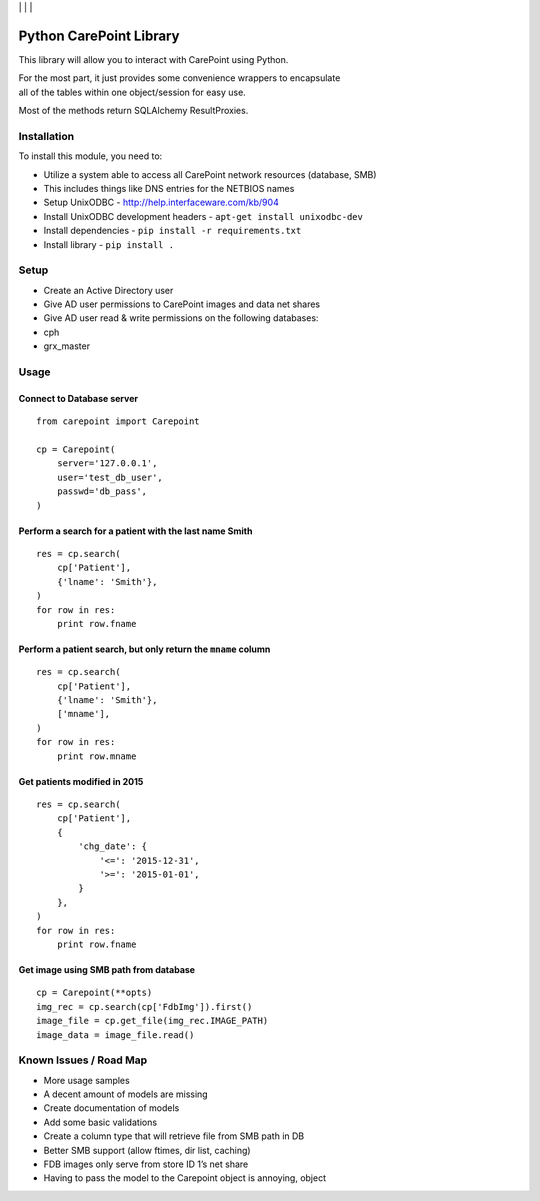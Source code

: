 | |Build Status| | |Coveralls Status| | |Codecov Status| | |Code Climate|

Python CarePoint Library
========================

This library will allow you to interact with CarePoint using Python.

| For the most part, it just provides some convenience wrappers to
  encapsulate
| all of the tables within one object/session for easy use.

Most of the methods return SQLAlchemy ResultProxies.

Installation
------------

To install this module, you need to:

-  Utilize a system able to access all CarePoint network resources
   (database, SMB)
-  This includes things like DNS entries for the NETBIOS names
-  Setup UnixODBC - http://help.interfaceware.com/kb/904
-  Install UnixODBC development headers -
   ``apt-get install unixodbc-dev``
-  Install dependencies - ``pip install -r requirements.txt``
-  Install library - ``pip install .``

Setup
-----

-  Create an Active Directory user
-  Give AD user permissions to CarePoint images and data net shares
-  Give AD user read & write permissions on the following databases:
-  cph
-  grx\_master

Usage
-----

Connect to Database server
~~~~~~~~~~~~~~~~~~~~~~~~~~

::

    from carepoint import Carepoint

    cp = Carepoint(
        server='127.0.0.1',
        user='test_db_user',
        passwd='db_pass',
    )

Perform a search for a patient with the last name Smith
~~~~~~~~~~~~~~~~~~~~~~~~~~~~~~~~~~~~~~~~~~~~~~~~~~~~~~~

::

    res = cp.search(
        cp['Patient'],
        {'lname': 'Smith'},
    )
    for row in res:
        print row.fname

Perform a patient search, but only return the ``mname`` column
~~~~~~~~~~~~~~~~~~~~~~~~~~~~~~~~~~~~~~~~~~~~~~~~~~~~~~~~~~~~~~

::

    res = cp.search(
        cp['Patient'],
        {'lname': 'Smith'},
        ['mname'],
    )
    for row in res:
        print row.mname

Get patients modified in 2015
~~~~~~~~~~~~~~~~~~~~~~~~~~~~~

::

    res = cp.search(
        cp['Patient'],
        {
            'chg_date': {
                '<=': '2015-12-31',
                '>=': '2015-01-01',
            }
        },
    )
    for row in res:
        print row.fname

Get image using SMB path from database
~~~~~~~~~~~~~~~~~~~~~~~~~~~~~~~~~~~~~~

::

    cp = Carepoint(**opts)
    img_rec = cp.search(cp['FdbImg']).first()
    image_file = cp.get_file(img_rec.IMAGE_PATH)
    image_data = image_file.read()

Known Issues / Road Map
-----------------------

-  More usage samples
-  A decent amount of models are missing
-  Create documentation of models
-  Add some basic validations
-  Create a column type that will retrieve file from SMB path in DB
-  Better SMB support (allow ftimes, dir list, caching)
-  FDB images only serve from store ID 1’s net share
-  Having to pass the model to the Carepoint object is annoying, object

.. |Build Status| image:: https://api.travis-ci.org/laslabs/Python-Carepoint.svg?branch=release%2F0.1
   :target: https://travis-ci.org/laslabs/Python-Carepoint
.. |Coveralls Status| image:: https://coveralls.io/repos/laslabs/Python-Carepoint/badge.svg?branch=release%2F0.1
   :target: https://coveralls.io/r/laslabs/Python-Carepoint?branch=release%2F0.1
.. |Codecov Status| image:: https://codecov.io/gh/laslabs/Python-Carepoint/branch/release%2F0.1/graph/badge.svg
   :target: https://codecov.io/gh/laslabs/Python-Carepoint
.. |Code Climate| image:: https://codeclimate.com/github/laslabs/Python-Carepoint/badges/gpa.svg
   :target: https://codeclimate.com/github/laslabs/Python-Carepoint
